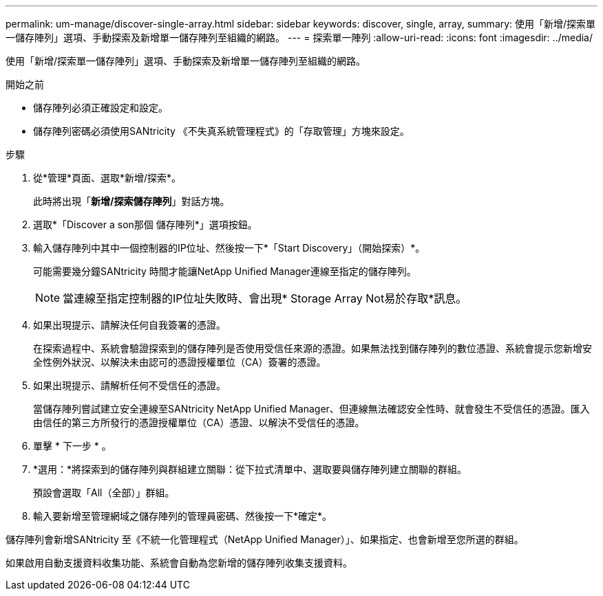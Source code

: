 ---
permalink: um-manage/discover-single-array.html 
sidebar: sidebar 
keywords: discover, single, array, 
summary: 使用「新增/探索單一儲存陣列」選項、手動探索及新增單一儲存陣列至組織的網路。 
---
= 探索單一陣列
:allow-uri-read: 
:icons: font
:imagesdir: ../media/


[role="lead"]
使用「新增/探索單一儲存陣列」選項、手動探索及新增單一儲存陣列至組織的網路。

.開始之前
* 儲存陣列必須正確設定和設定。
* 儲存陣列密碼必須使用SANtricity 《不失真系統管理程式》的「存取管理」方塊來設定。


.步驟
. 從*管理*頁面、選取*新增/探索*。
+
此時將出現「*新增/探索儲存陣列*」對話方塊。

. 選取*「Discover a son那個 儲存陣列*」選項按鈕。
. 輸入儲存陣列中其中一個控制器的IP位址、然後按一下*「Start Discovery」（開始探索）*。
+
可能需要幾分鐘SANtricity 時間才能讓NetApp Unified Manager連線至指定的儲存陣列。

+
[NOTE]
====
當連線至指定控制器的IP位址失敗時、會出現* Storage Array Not易於存取*訊息。

====
. 如果出現提示、請解決任何自我簽署的憑證。
+
在探索過程中、系統會驗證探索到的儲存陣列是否使用受信任來源的憑證。如果無法找到儲存陣列的數位憑證、系統會提示您新增安全性例外狀況、以解決未由認可的憑證授權單位（CA）簽署的憑證。

. 如果出現提示、請解析任何不受信任的憑證。
+
當儲存陣列嘗試建立安全連線至SANtricity NetApp Unified Manager、但連線無法確認安全性時、就會發生不受信任的憑證。匯入由信任的第三方所發行的憑證授權單位（CA）憑證、以解決不受信任的憑證。

. 單擊 * 下一步 * 。
. *選用：*將探索到的儲存陣列與群組建立關聯：從下拉式清單中、選取要與儲存陣列建立關聯的群組。
+
預設會選取「All（全部）」群組。

. 輸入要新增至管理網域之儲存陣列的管理員密碼、然後按一下*確定*。


儲存陣列會新增SANtricity 至《不統一化管理程式（NetApp Unified Manager）」、如果指定、也會新增至您所選的群組。

如果啟用自動支援資料收集功能、系統會自動為您新增的儲存陣列收集支援資料。
